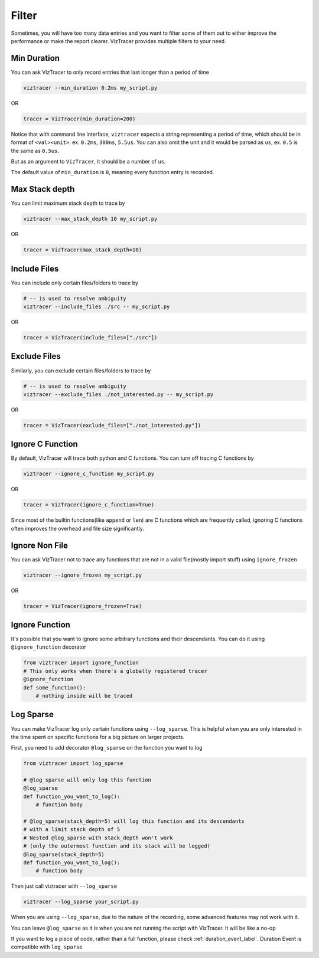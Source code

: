 Filter
======

Sometimes, you will have too many data entries and you want to filter some of them out to either improve the performance or make the report clearer. 
VizTracer provides multiple filters to your need.

Min Duration
------------

You can ask VizTracer to only record entries that last longer than a period of time

.. code-block::

    viztracer --min_duration 0.2ms my_script.py

OR

.. code-block:: python

    tracer = VizTracer(min_duration=200)

Notice that with command line interface, ``viztracer`` expects a string representing a period of time,
which should be in format of ``<val><unit>``. ex. ``0.2ms``, ``300ns``, ``5.5us``. You can also omit
the unit and it would be parsed as ``us``, ex. ``0.5`` is the same as ``0.5us``.

But as an argument to ``VizTracer``, it should be a number of ``us``.

The default value of ``min_duration`` is ``0``, meaning every function entry is recorded.

Max Stack depth
---------------

You can limit maximum stack depth to trace by

.. code-block::

    viztracer --max_stack_depth 10 my_script.py

OR

.. code-block:: python

    tracer = VizTracer(max_stack_depth=10)

Include Files
---------------

You can include only certain files/folders to trace by

.. code-block::

    # -- is used to resolve ambiguity
    viztracer --include_files ./src -- my_script.py

OR

.. code-block:: python

    tracer = VizTracer(include_files=["./src"])

Exclude Files
---------------

Similarly, you can exclude certain files/folders to trace by

.. code-block::

    # -- is used to resolve ambiguity
    viztracer --exclude_files ./not_interested.py -- my_script.py

OR

.. code-block:: python

    tracer = VizTracer(exclude_files=["./not_interested.py"])

Ignore C Function
-----------------

By default, VizTracer will trace both python and C functions. You can turn off tracing C functions by

.. code-block:: 

    viztracer --ignore_c_function my_script.py

OR

.. code-block:: python
    
    tracer = VizTracer(ignore_c_function=True)

Since most of the builtin functions(like ``append`` or ``len``) are C functions which are frequently called,
ignoring C functions often improves the overhead and file size significantly.


Ignore Non File
---------------

You can ask VizTracer not to trace any functions that are not in a valid file(mostly import stuff) using ``ignore_frozen``

.. code-block:: 

    viztracer --ignore_frozen my_script.py

OR

.. code-block:: python
    
    tracer = VizTracer(ignore_frozen=True)


Ignore Function
---------------

It's possible that you want to ignore some arbitrary functions and their descendants. You can do it using ``@ignore_function`` decorator

.. code-block:: python

    from viztracer import ignore_function
    # This only works when there's a globally registered tracer
    @ignore_function
    def some_function():
        # nothing inside will be traced

.. _log_sparse_label:

Log Sparse
----------

You can make VizTracer log only certain functions using ``--log_sparse``. This is helpful when you are only interested in the time spent on
specific functions for a big picture on larger projects. 

First, you need to add decorator ``@log_sparse`` on the function you want to log

.. code-block:: python

    from viztracer import log_sparse

    # @log_sparse will only log this function
    @log_sparse
    def function_you_want_to_log():
        # function body

    # @log_sparse(stack_depth=5) will log this function and its descendants
    # with a limit stack depth of 5
    # Nested @log_sparse with stack_depth won't work
    # (only the outermost function and its stack will be logged)
    @log_sparse(stack_depth=5)
    def function_you_want_to_log():
        # function body

Then just call viztracer with ``--log_sparse``

.. code-block:: 

    viztracer --log_sparse your_script.py
    
When you are using ``--log_sparse``, due to the nature of the recording, some advanced features may not work with it.

You can leave ``@log_sparse`` as it is when you are not running the script with VizTracer. It will be like a no-op

If you want to log a piece of code, rather than a full function, please check :ref:`duration_event_label`. Duration Event
is compatible with ``log_sparse``